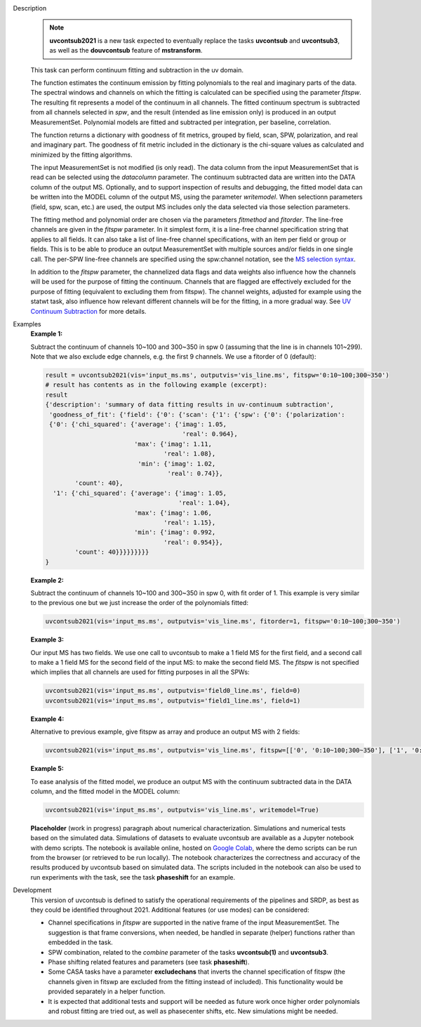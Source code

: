 .. _Description:

Description
   .. note:: **uvcontsub2021** is a new task expected to eventually
      replace the tasks **uvcontsub** and **uvcontsub3**, as well as
      the **douvcontsub** feature of **mstransform**.
   
   This task can perform continuum fitting and subtraction in the uv
   domain.

   The function estimates the continuum emission by fitting
   polynomials to the real and imaginary parts of the data. The
   spectral windows and channels on which the fitting is calculated
   can be specified using the parameter *fitspw*. The resulting fit
   represents a model of the continuum in all channels. The fitted
   continuum spectrum is subtracted from all channels selected in
   *spw*, and the result (intended as line emission only) is produced
   in an output MeasurementSet. Polynomial models are fitted and
   subtracted per integration, per baseline, correlation.

   The function returns a dictionary with goodness of fit metrics,
   grouped by field, scan, SPW, polarization, and real and imaginary
   part. The goodness of fit metric included in the dictionary is the
   chi-square values as calculated and minimized by the fitting
   algorithms.

   The input MeasurementSet is not modified (is only read). The data
   column from the input MeasurementSet that is read can be selected
   using the *datacolumn* parameter. The continuum subtracted data are
   written into the DATA column of the output MS. Optionally, and to
   support inspection of results and debugging, the fitted model data
   can be written into the MODEL column of the output MS, using the
   parameter *writemodel*. When selectionn parameters (field, spw,
   scan, etc.) are used, the output MS includes only the data selected
   via those selection parameters.

   The fitting method and polynomial order are chosen via the
   parameters *fitmethod* and *fitorder*. The line-free channels are
   given in the *fitspw* parameter. In it simplest form, it is a
   line-free channel specification string that applies to all
   fields. It can also take a list of line-free channel
   specifications, with an item per field or group or fields. This is
   to be able to produce an output MeasurementSet with multiple
   sources and/or fields in one single call. The per-SPW line-free
   channels are specified using the spw:channel notation, see the `MS
   selection syntax
   <../../notebooks/visibility_data_selection.ipynb>`__.

   In addition to the *fitspw* parameter, the channelized data flags
   and data weights also influence how the channels will be used for
   the purpose of fitting the continuum. Channels that are flagged are
   effectively excluded for the purpose of fitting (equivalent to
   excluding them from fitspw). The channel weights, adjusted for
   example using the statwt task, also influence how relevant
   different channels will be for the fitting, in a more gradual
   way. See `UV Continuum Subtraction
   <../../notebooks/uv_manipulation.ipynb#UV-Continuum-Subtraction>`__
   for more details.

..
    Notes taken from the pages of uvcontsub(1) and uvcontsub3:

   .. note:: Strictly speaking, the continuum fitted produced by this
      task is only a good representation of the continuum at the phase
      center. Residuals may be visible for sources far away and one
      may try **imcontsub** in the image domain for improved results.

   .. note:: values of *fitorder* > 1 should be used with care. Higher
      order polynomials are more flexible, and may overfit and absorb
      line emission. They also tend to go wild at the edges of
      *fitspw*,

   .. note:: Because the continuum model is necessarily a smoothed
      fit, images made with it are liable to have their field of view
      reduced in some strange way. Images of the continuum should be
      made by simply excluding the line channels (and probably
      averaging the remaining ones) in **tclean**.

.. _Examples:

Examples
   **Example 1:**

   Subtract the continuum of channels 10~100 and 300~350 in spw 0
   (assuming that the line is in channels 101~299). Note that we also
   exclude edge channels, e.g. the first 9 channels. We use a
   fitorder of 0 (default):

   .. code-block:: python

      result = uvcontsub2021(vis='input_ms.ms', outputvis='vis_line.ms', fitspw='0:10~100;300~350')
      # result has contents as in the following example (excerpt):
      result
      {'description': 'summary of data fitting results in uv-continuum subtraction',
       'goodness_of_fit': {'field': {'0': {'scan': {'1': {'spw': {'0': {'polarization':
       {'0': {'chi_squared': {'average': {'imag': 1.05,
                                           'real': 0.964},
                              'max': {'imag': 1.11,
                                      'real': 1.08},
                               'min': {'imag': 1.02,
                                       'real': 0.74}},
              'count': 40},
        '1': {'chi_squared': {'average': {'imag': 1.05,
                                          'real': 1.04},
                              'max': {'imag': 1.06,
                                      'real': 1.15},
                              'min': {'imag': 0.992,
                                      'real': 0.954}},
              'count': 40}}}}}}}}}
      }

   **Example 2:**

   Subtract the continuum of channels 10~100 and 300~350 in spw 0,
   with fit order of 1. This example is very similar to the previous
   one but we just increase the order of the polynomials
   fitted:

   .. code-block:: python

      uvcontsub2021(vis='input_ms.ms', outputvis='vis_line.ms', fitorder=1, fitspw='0:10~100;300~350')

   **Example 3:**

   Our input MS has two fields. We use one call to uvcontsub to make a
   1 field MS for the first field, and a second call to make a 1 field
   MS for the second field of the input MS: to make the second field
   MS. The *fitspw* is not specified which implies that all channels
   are used for fitting purposes in all the SPWs:

   .. code-block:: python

      uvcontsub2021(vis='input_ms.ms', outputvis='field0_line.ms', field=0)
      uvcontsub2021(vis='input_ms.ms', outputvis='field1_line.ms', field=1)

   **Example 4:**

   Alternative to previous example, give fitspw as array and produce
   an output MS with 2 fields:

   .. code-block:: python
   
      uvcontsub2021(vis='input_ms.ms', outputvis='vis_line.ms', fitspw=[['0', '0:10~100;300~350'], ['1', '0:20~90;200~350']])

   **Example 5:**

   To ease analysis of the fitted model, we produce an output MS with
   the continuum subtracted data in the DATA column, and the fitted
   model in the MODEL column:

   .. code-block:: python
   
      uvcontsub2021(vis='input_ms.ms', outputvis='vis_line.ms', writemodel=True)


   **Placeholder** (work in progress) paragraph about numerical
   characterization. Simulations and numerical tests based on the
   simulated data. Simulations of datasets to evaluate uvcontsub are
   available as a Jupyter notebook with demo scripts. The notebook is
   available online, hosted on `Google Colab
   <https://colab.research.google.com/github/casangi/casadocs/blob/CAS-13631/docs/notebooks/Simulations_ALMA_uvcontsub_WIP.ipynb>`_,
   where the demo scripts can be run from the browser (or retrieved to
   be run locally). The notebook characterizes the correctness and
   accuracy of the results produced by uvcontsub based on simulated
   data. The scripts included in the notebook can also be used to run
   experiments with the task, see the task **phaseshift** for an
   example.

.. _Development:

Development
   This version of uvcontsub is defined to satisfy the operational
   requirements of the pipelines and SRDP, as best as they could be
   identified throughout 2021. Additional features (or use modes) can
   be considered:

   - Channel specifications in *fitspw* are supported in the native
     frame of the input MeasurementSet. The suggestion is that frame
     conversions, when needed, be handled in separate (helper)
     functions rather than embedded in the task.

   - SPW combination, related to the *combine* parameter of the tasks
     **uvcontsub(1)** and **uvcontsub3**.

   - Phase shifting related features and parameters (see task
     **phaseshift**).

   - Some CASA tasks have a parameter **excludechans** that inverts
     the channel specification of fitspw (the channels given in fitswp
     are excluded from the fitting instead of included). This
     functionality would be provided separately in a helper function.

   - It is expected that additional tests and support will be needed
     as future work once higher order polynomials and robust fitting
     are tried out, as well as phasecenter shifts, etc. New
     simulations might be needed.
